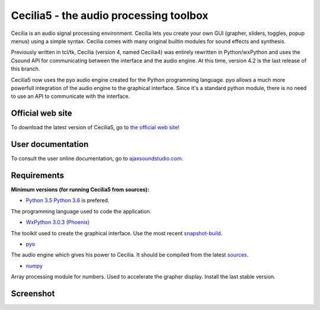 =======================================
Cecilia5 - the audio processing toolbox
=======================================

.. image:: doc-en/source/images/Cecilia_splash.png
     :align: center

Cecilia is an audio signal processing environment. Cecilia lets you create 
your own GUI (grapher, sliders, toggles, popup menus) using a simple syntax. 
Cecilia comes with many original builtin modules for sound effects and synthesis.

Previously written in tcl/tk, Cecilia (version 4, named Cecilia4) was entirely 
rewritten in Python/wxPython and uses the Csound API for communicating between 
the interface and the audio engine. At this time, version 4.2 is the last 
release of this branch.

Cecilia5 now uses the pyo audio engine created for the Python programming 
language. pyo allows a much more powerfull integration of the audio engine to 
the graphical interface. Since it's a standard python module, there is no need 
to use an API to communicate with the interface.

Official web site
-----------------

To download the latest version of Cecilia5, go to 
`the official web site! <http://ajaxsoundstudio.com/software/cecilia/>`_

User documentation
------------------

To consult the user online documentation, go to 
`ajaxsoundstudio.com <http://ajaxsoundstudio.com/cecilia5doc/index.html>`_.

Requirements
------------

**Minimum versions (for running Cecilia5 from sources):**

* `Python 3.5 <https://www.python.org/downloads/release/python-353/>`_
  `Python 3.6 <https://www.python.org/downloads/release/python-362/>`_ is prefered.
The programming language used to code the application.

* `WxPython 3.0.3 (Phoenix) <https://github.com/wxWidgets/Phoenix>`_
The toolkit used to create the graphical interface. Use the most recent
`snapshot-build <https://wxpython.org/Phoenix/snapshot-builds/>`_.

* `pyo <http://ajaxsoundstudio.com/software/pyo/>`_
The audio engine which gives his power to Cecilia. It should be
compiled from the latest `sources <https://github.com/belangeo/pyo>`_.

* `numpy <https://pypi.python.org/pypi/numpy>`_
Array processing module for numbers. Used to accelerate the grapher display.
Install the last stable version.

Screenshot
----------

.. image:: doc-en/source/images/snapshot.png
     :width: 100%

